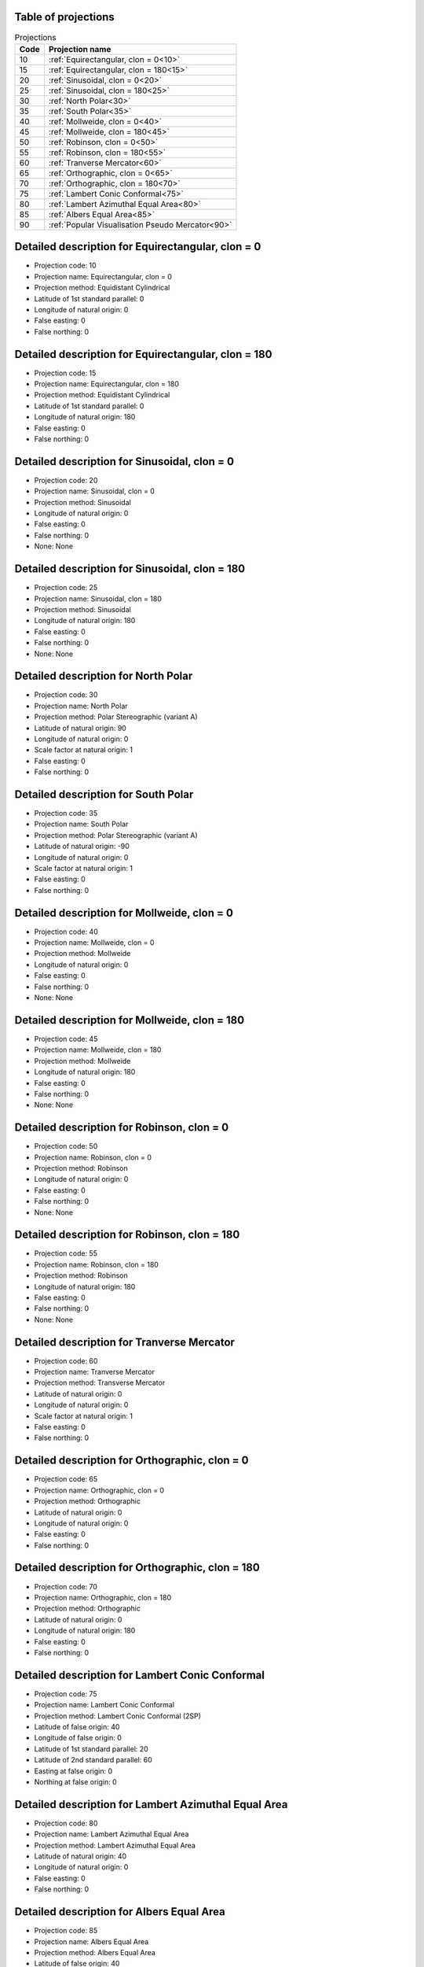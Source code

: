 Table of projections
--------------------

.. list-table:: Projections
    :header-rows: 1

    * - Code
      - Projection name
    * - 10
      - :ref:`Equirectangular, clon = 0<10>`
    * - 15
      - :ref:`Equirectangular, clon = 180<15>`
    * - 20
      - :ref:`Sinusoidal, clon = 0<20>`
    * - 25
      - :ref:`Sinusoidal, clon = 180<25>`
    * - 30
      - :ref:`North Polar<30>`
    * - 35
      - :ref:`South Polar<35>`
    * - 40
      - :ref:`Mollweide, clon = 0<40>`
    * - 45
      - :ref:`Mollweide, clon = 180<45>`
    * - 50
      - :ref:`Robinson, clon = 0<50>`
    * - 55
      - :ref:`Robinson, clon = 180<55>`
    * - 60
      - :ref:`Tranverse Mercator<60>`
    * - 65
      - :ref:`Orthographic, clon = 0<65>`
    * - 70
      - :ref:`Orthographic, clon = 180<70>`
    * - 75
      - :ref:`Lambert Conic Conformal<75>`
    * - 80
      - :ref:`Lambert Azimuthal Equal Area<80>`
    * - 85
      - :ref:`Albers Equal Area<85>`
    * - 90
      - :ref:`Popular Visualisation Pseudo Mercator<90>`


.. _10:

Detailed description for Equirectangular, clon = 0
-----------------------------------------------------
* Projection code: 10
* Projection name: Equirectangular, clon = 0
* Projection method: Equidistant Cylindrical
* Latitude of 1st standard parallel: 0
* Longitude of natural origin: 0
* False easting: 0
* False northing: 0

.. _15:

Detailed description for Equirectangular, clon = 180
-----------------------------------------------------
* Projection code: 15
* Projection name: Equirectangular, clon = 180
* Projection method: Equidistant Cylindrical
* Latitude of 1st standard parallel: 0
* Longitude of natural origin: 180
* False easting: 0
* False northing: 0

.. _20:

Detailed description for Sinusoidal, clon = 0
-----------------------------------------------------
* Projection code: 20
* Projection name: Sinusoidal, clon = 0
* Projection method: Sinusoidal
* Longitude of natural origin: 0
* False easting: 0
* False northing: 0
* None: None

.. _25:

Detailed description for Sinusoidal, clon = 180
-----------------------------------------------------
* Projection code: 25
* Projection name: Sinusoidal, clon = 180
* Projection method: Sinusoidal
* Longitude of natural origin: 180
* False easting: 0
* False northing: 0
* None: None

.. _30:

Detailed description for North Polar
-----------------------------------------------------
* Projection code: 30
* Projection name: North Polar
* Projection method: Polar Stereographic (variant A)
* Latitude of natural origin: 90
* Longitude of natural origin: 0
* Scale factor at natural origin: 1
* False easting: 0
* False northing: 0

.. _35:

Detailed description for South Polar
-----------------------------------------------------
* Projection code: 35
* Projection name: South Polar
* Projection method: Polar Stereographic (variant A)
* Latitude of natural origin: -90
* Longitude of natural origin: 0
* Scale factor at natural origin: 1
* False easting: 0
* False northing: 0

.. _40:

Detailed description for Mollweide, clon = 0
-----------------------------------------------------
* Projection code: 40
* Projection name: Mollweide, clon = 0
* Projection method: Mollweide
* Longitude of natural origin: 0
* False easting: 0
* False northing: 0
* None: None

.. _45:

Detailed description for Mollweide, clon = 180
-----------------------------------------------------
* Projection code: 45
* Projection name: Mollweide, clon = 180
* Projection method: Mollweide
* Longitude of natural origin: 180
* False easting: 0
* False northing: 0
* None: None

.. _50:

Detailed description for Robinson, clon = 0
-----------------------------------------------------
* Projection code: 50
* Projection name: Robinson, clon = 0
* Projection method: Robinson
* Longitude of natural origin: 0
* False easting: 0
* False northing: 0
* None: None

.. _55:

Detailed description for Robinson, clon = 180
-----------------------------------------------------
* Projection code: 55
* Projection name: Robinson, clon = 180
* Projection method: Robinson
* Longitude of natural origin: 180
* False easting: 0
* False northing: 0
* None: None

.. _60:

Detailed description for Tranverse Mercator
-----------------------------------------------------
* Projection code: 60
* Projection name: Tranverse Mercator
* Projection method: Transverse Mercator
* Latitude of natural origin: 0
* Longitude of natural origin: 0
* Scale factor at natural origin: 1
* False easting: 0
* False northing: 0

.. _65:

Detailed description for Orthographic, clon = 0
-----------------------------------------------------
* Projection code: 65
* Projection name: Orthographic, clon = 0
* Projection method: Orthographic
* Latitude of natural origin: 0
* Longitude of natural origin: 0
* False easting: 0
* False northing: 0

.. _70:

Detailed description for Orthographic, clon = 180
-----------------------------------------------------
* Projection code: 70
* Projection name: Orthographic, clon = 180
* Projection method: Orthographic
* Latitude of natural origin: 0
* Longitude of natural origin: 180
* False easting: 0
* False northing: 0

.. _75:

Detailed description for Lambert Conic Conformal
-----------------------------------------------------
* Projection code: 75
* Projection name: Lambert Conic Conformal
* Projection method: Lambert Conic Conformal (2SP)
* Latitude of false origin: 40
* Longitude of false origin: 0
* Latitude of 1st standard parallel: 20
* Latitude of 2nd standard parallel: 60
* Easting at false origin: 0
* Northing at false origin: 0

.. _80:

Detailed description for Lambert Azimuthal Equal Area
-----------------------------------------------------
* Projection code: 80
* Projection name: Lambert Azimuthal Equal Area
* Projection method: Lambert Azimuthal Equal Area
* Latitude of natural origin: 40
* Longitude of natural origin: 0
* False easting: 0
* False northing: 0

.. _85:

Detailed description for Albers Equal Area
-----------------------------------------------------
* Projection code: 85
* Projection name: Albers Equal Area
* Projection method: Albers Equal Area
* Latitude of false origin: 40
* Longitude of false origin: 0
* Latitude of 1st standard parallel: 20
* Latitude of 2nd standard parallel: 60
* Easting at false origin: 0
* Northing at false origin: 0

.. _90:

Detailed description for Popular Visualisation Pseudo Mercator
-----------------------------------------------------
* Projection code: 90
* Projection name: Popular Visualisation Pseudo Mercator
* Projection method: Popular Visualisation Pseudo Mercator
* Latitude of natural origin: 0
* Longitude of natural origin: 0
* False easting: 0
* False northing: 0

